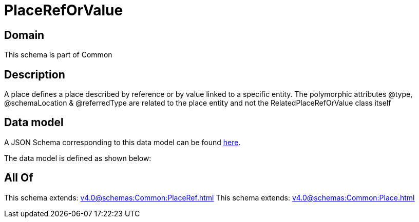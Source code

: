 = PlaceRefOrValue

[#domain]
== Domain

This schema is part of Common

[#description]
== Description

A place defines a place described by reference or by value linked to a specific entity. The polymorphic attributes @type, @schemaLocation &amp; @referredType are related to the place entity and not the RelatedPlaceRefOrValue class itself


[#data_model]
== Data model

A JSON Schema corresponding to this data model can be found https://tmforum.org[here].

The data model is defined as shown below:


[#all_of]
== All Of

This schema extends: xref:v4.0@schemas:Common:PlaceRef.adoc[]
This schema extends: xref:v4.0@schemas:Common:Place.adoc[]
